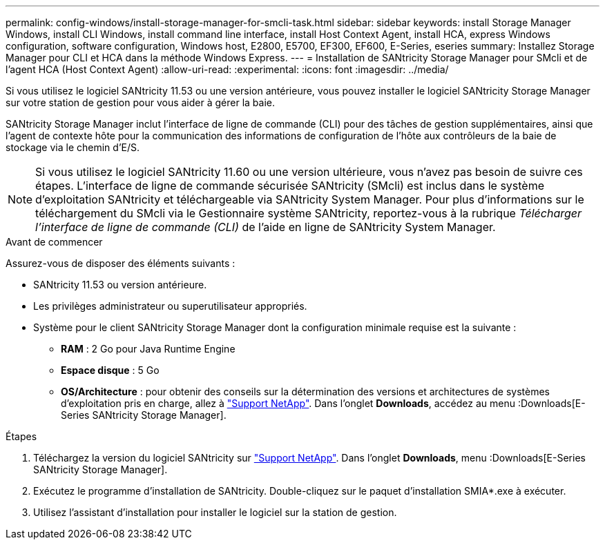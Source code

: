 ---
permalink: config-windows/install-storage-manager-for-smcli-task.html 
sidebar: sidebar 
keywords: install Storage Manager Windows, install CLI Windows, install command line interface, install Host Context Agent, install HCA, express Windows configuration, software configuration, Windows host, E2800, E5700, EF300, EF600, E-Series, eseries 
summary: Installez Storage Manager pour CLI et HCA dans la méthode Windows Express. 
---
= Installation de SANtricity Storage Manager pour SMcli et de l'agent HCA (Host Context Agent)
:allow-uri-read: 
:experimental: 
:icons: font
:imagesdir: ../media/


[role="lead"]
Si vous utilisez le logiciel SANtricity 11.53 ou une version antérieure, vous pouvez installer le logiciel SANtricity Storage Manager sur votre station de gestion pour vous aider à gérer la baie.

SANtricity Storage Manager inclut l'interface de ligne de commande (CLI) pour des tâches de gestion supplémentaires, ainsi que l'agent de contexte hôte pour la communication des informations de configuration de l'hôte aux contrôleurs de la baie de stockage via le chemin d'E/S.


NOTE: Si vous utilisez le logiciel SANtricity 11.60 ou une version ultérieure, vous n'avez pas besoin de suivre ces étapes. L'interface de ligne de commande sécurisée SANtricity (SMcli) est inclus dans le système d'exploitation SANtricity et téléchargeable via SANtricity System Manager. Pour plus d'informations sur le téléchargement du SMcli via le Gestionnaire système SANtricity, reportez-vous à la rubrique _Télécharger l'interface de ligne de commande (CLI)_ de l'aide en ligne de SANtricity System Manager.

.Avant de commencer
Assurez-vous de disposer des éléments suivants :

* SANtricity 11.53 ou version antérieure.
* Les privilèges administrateur ou superutilisateur appropriés.
* Système pour le client SANtricity Storage Manager dont la configuration minimale requise est la suivante :
+
** *RAM* : 2 Go pour Java Runtime Engine
** *Espace disque* : 5 Go
** *OS/Architecture* : pour obtenir des conseils sur la détermination des versions et architectures de systèmes d'exploitation pris en charge, allez à http://mysupport.netapp.com["Support NetApp"^]. Dans l'onglet *Downloads*, accédez au menu :Downloads[E-Series SANtricity Storage Manager].




.Étapes
. Téléchargez la version du logiciel SANtricity sur http://mysupport.netapp.com["Support NetApp"^]. Dans l'onglet *Downloads*, menu :Downloads[E-Series SANtricity Storage Manager].
. Exécutez le programme d'installation de SANtricity. Double-cliquez sur le paquet d'installation SMIA*.exe à exécuter.
. Utilisez l'assistant d'installation pour installer le logiciel sur la station de gestion.

